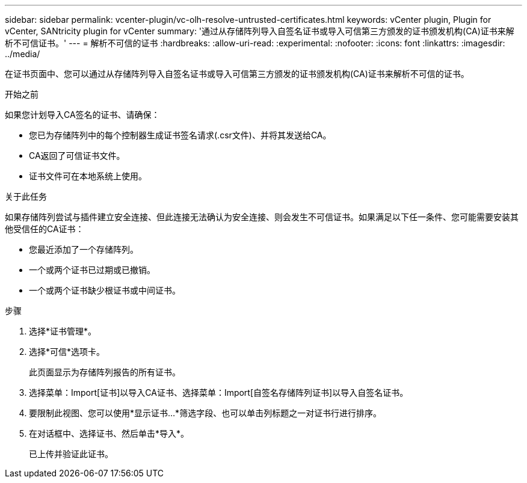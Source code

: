 ---
sidebar: sidebar 
permalink: vcenter-plugin/vc-olh-resolve-untrusted-certificates.html 
keywords: vCenter plugin, Plugin for vCenter, SANtricity plugin for vCenter 
summary: '通过从存储阵列导入自签名证书或导入可信第三方颁发的证书颁发机构(CA)证书来解析不可信证书。' 
---
= 解析不可信的证书
:hardbreaks:
:allow-uri-read: 
:experimental: 
:nofooter: 
:icons: font
:linkattrs: 
:imagesdir: ../media/


[role="lead"]
在证书页面中、您可以通过从存储阵列导入自签名证书或导入可信第三方颁发的证书颁发机构(CA)证书来解析不可信的证书。

.开始之前
如果您计划导入CA签名的证书、请确保：

* 您已为存储阵列中的每个控制器生成证书签名请求(.csr文件)、并将其发送给CA。
* CA返回了可信证书文件。
* 证书文件可在本地系统上使用。


.关于此任务
如果存储阵列尝试与插件建立安全连接、但此连接无法确认为安全连接、则会发生不可信证书。如果满足以下任一条件、您可能需要安装其他受信任的CA证书：

* 您最近添加了一个存储阵列。
* 一个或两个证书已过期或已撤销。
* 一个或两个证书缺少根证书或中间证书。


.步骤
. 选择*证书管理*。
. 选择*可信*选项卡。
+
此页面显示为存储阵列报告的所有证书。

. 选择菜单：Import[证书]以导入CA证书、选择菜单：Import[自签名存储阵列证书]以导入自签名证书。
. 要限制此视图、您可以使用*显示证书...*筛选字段、也可以单击列标题之一对证书行进行排序。
. 在对话框中、选择证书、然后单击*导入*。
+
已上传并验证此证书。


